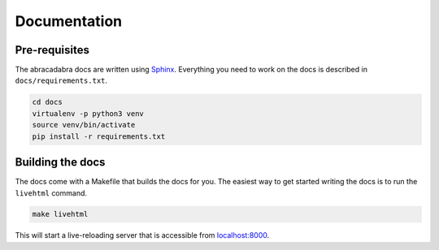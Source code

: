 Documentation
=============

Pre-requisites
--------------

The abracadabra docs are written using `Sphinx <https://www.sphinx-doc.org>`_. Everything you need to work on the docs is described in ``docs/requirements.txt``.

.. code-block:: bash

   cd docs
   virtualenv -p python3 venv
   source venv/bin/activate
   pip install -r requirements.txt


Building the docs
-----------------

The docs come with a Makefile that builds the docs for you. The easiest way to get started writing the docs is to run the ``livehtml`` command.

.. code-block:: bash

   make livehtml


This will start a live-reloading server that is accessible from `localhost:8000 <http://localhost:8000>`_.
